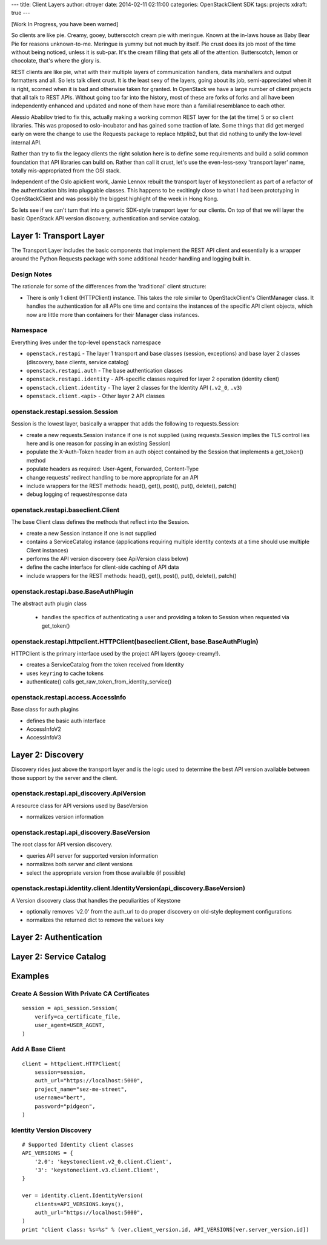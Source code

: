 ---
title: Client Layers
author: dtroyer
date: 2014-02-11 02:11:00
categories: OpenStackClient SDK
tags: projects
xdraft: true
---

[Work In Progress, you have been warned]

So clients are like pie.  Creamy, gooey, butterscotch cream pie with meringue.  Known at the in-laws house as Baby Bear Pie for reasons unknown-to-me.  Meringue is yummy but not much by itself.  Pie crust does its job most of the time without being noticed, unless it is sub-par.  It's the cream filling that gets all of the attention.  Butterscotch, lemon or chocolate, that's where the glory is.

REST clients are like pie, what with their multiple layers of communication handlers, data marshallers and output formatters and all.  So lets talk client crust.  It is the least sexy of the layers, going about its job, semi-appreciated when it is right, scorned when it is bad and otherwise taken for granted.  In OpenStack we have a large number of client projects that all talk to REST APIs.  Without going too far into the history, most of these are forks of forks and all have been independently enhanced and updated and none of them have more than a familial resemblance to each other.

Alessio Ababilov tried to fix this, actually making a working common REST layer for the (at the time) 5 or so client libraries.  This was proposed to oslo-incubator and has gained some traction of late.  Some things that did get merged early on were the change to use the Requests package to replace httplib2, but that did nothing to unify the low-level internal API.

Rather than try to fix the legacy clients the right solution here is to define some requirements and build a solid common foundation that API libraries can build on.  Rather than call it crust, let's use the even-less-sexy 'transport layer' name, totally mis-appropriated from the OSI stack.

Independent of the Oslo apiclient work, Jamie Lennox rebuilt the transport layer of keystoneclient as part of a refactor of the authentication bits into pluggable classes.  This happens to be excitingly close to what I had been prototyping in OpenStackClient and was possibly the biggest highlight of the week in Hong Kong.

So lets see if we can't turn that into a generic SDK-style transport layer for our clients.  On top of that we will layer the basic OpenStack API version discovery, authentication and service catalog.

Layer 1: Transport Layer
========================

The Transport Layer includes the basic components that implement the REST API client and essentially is a wrapper around the Python Requests package with some additional header handling and logging built in.

Design Notes
------------

The rationale for some of the differences from the 'traditional' client structure:

* There is only 1 client (HTTPClient) instance.  This takes the role similar to OpenStackClient's ClientManager class.  It handles the authentication for all APIs one time and contains the instances of the specific API client objects, which now are little more than containers for their Manager class instances.

Namespace
---------

Everything lives under the top-level ``openstack`` namespace

* ``openstack.restapi`` - The layer 1 transport and base classes (session, exceptions) and  base layer 2 classes (discovery, base clients, service catalog)
* ``openstack.restapi.auth`` - The base authentication classes
* ``openstack.restapi.identity``  - API-specific classes required for layer 2 operation (identity client)
* ``openstack.client.identity`` - The layer 2 classes for the Identity API (``.v2_0``, ``.v3``)
* ``openstack.client.<api>`` - Other layer 2 API classes

openstack.restapi.session.Session
---------------------------------

Session is the lowest layer, basically a wrapper that adds the following to requests.Session:

* create a new requests.Session instance if one is not supplied (using requests.Session implies the TLS control lies here and is one reason for passing in an existing Session)
* populate the X-Auth-Token header from an auth object contained by the Session that implements a get_token() method
* populate headers as required: User-Agent, Forwarded, Content-Type
* change requests' redirect handling to be more appropriate for an API
* include wrappers for the REST methods: head(), get(), post(), put(), delete(), patch()
* debug logging of request/response data

openstack.restapi.baseclient.Client
-----------------------------------

The base Client class defines the methods that reflect into the Session.

* create a new Session instance if one is not supplied
* contains a ServiceCatalog instance (applications requiring multiple identity contexts at a time should use multiple Client instances)
* performs the API version discovery (see ApiVersion class below)
* define the cache interface for client-side caching of API data
* include wrappers for the REST methods: head(), get(), post(), put(), delete(), patch()


openstack.restapi.base.BaseAuthPlugin
-------------------------------------

The abstract auth plugin class

  * handles the specifics of authenticating a user and providing a token to Session when requested via get_token()

openstack.restapi.httpclient.HTTPClient(baseclient.Client, base.BaseAuthPlugin)
-------------------------------------------------------------------------------

HTTPClient is the primary interface used by the project API layers (gooey-creamy!).

* creates a ServiceCatalog from the token received from Identity
* uses ``keyring`` to cache tokens

* authenticate() calls get_raw_token_from_identity_service()

openstack.restapi.access.AccessInfo
-----------------------------------

Base class for auth plugins

* defines the basic auth interface
* AccessInfoV2
* AccessInfoV3


Layer 2: Discovery
==================

Discovery rides just above the transport layer and is the logic used to determine the best API version available between those support by the server and the client.

openstack.restapi.api_discovery.ApiVersion
------------------------------------------

A resource class for API versions used by BaseVersion

* normalizes version information

openstack.restapi.api_discovery.BaseVersion
-------------------------------------------

The root class for API version discovery.

* queries API server for supported version information
* normalizes both server and client versions
* select the appropriate version from those availalble (if possible)

openstack.restapi.identity.client.IdentityVersion(api_discovery.BaseVersion)
----------------------------------------------------------------------------

A Version discovery class that handles the peculiarities of Keystone

* optionally removes 'v2.0' from the auth_url to do proper discovery on old-style deployment configurations
* normalizes the returned dict to remove the ``values`` key

Layer 2: Authentication
=======================

Layer 2: Service Catalog
========================


Examples
========

Create A Session With Private CA Certificates
---------------------------------------------

::

    session = api_session.Session(
        verify=ca_certificate_file,
        user_agent=USER_AGENT,
    )

Add A Base Client
-----------------

::

    client = httpclient.HTTPClient(
        session=session,
        auth_url="https://localhost:5000",
        project_name="sez-me-street",
        username="bert",
        password="pidgeon",
    )

Identity Version Discovery
--------------------------

::

    # Supported Identity client classes
    API_VERSIONS = {
        '2.0': 'keystoneclient.v2_0.client.Client',
        '3': 'keystoneclient.v3.client.Client',
    }

    ver = identity.client.IdentityVersion(
        clients=API_VERSIONS.keys(),
        auth_url="https://localhost:5000",
    )
    print "client class: %s=%s" % (ver.client_version.id, API_VERSIONS[ver.server_version.id])
